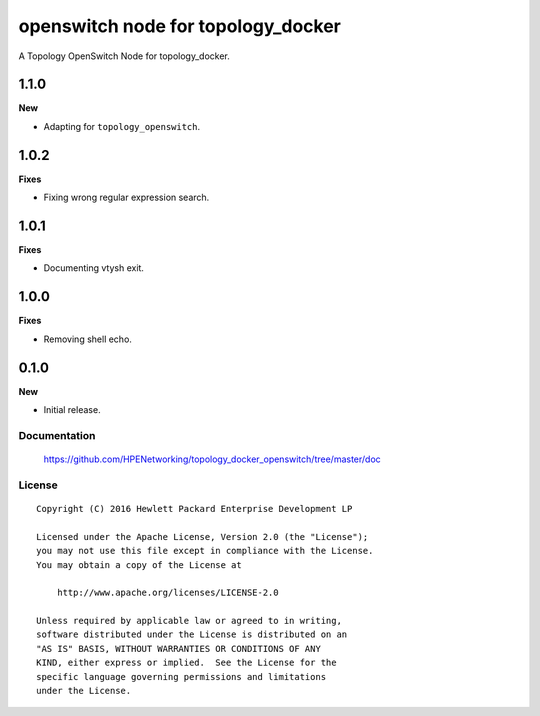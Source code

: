===================================
openswitch node for topology_docker
===================================

A Topology OpenSwitch Node for topology_docker.

1.1.0
-----

**New**

- Adapting for ``topology_openswitch``.

1.0.2
-----

**Fixes**

- Fixing wrong regular expression search.

1.0.1
-----

**Fixes**

- Documenting vtysh exit.

1.0.0
-----

**Fixes**

- Removing shell echo.

0.1.0
-----

**New**

- Initial release.

Documentation
=============

    https://github.com/HPENetworking/topology_docker_openswitch/tree/master/doc


License
=======

::

   Copyright (C) 2016 Hewlett Packard Enterprise Development LP

   Licensed under the Apache License, Version 2.0 (the "License");
   you may not use this file except in compliance with the License.
   You may obtain a copy of the License at

       http://www.apache.org/licenses/LICENSE-2.0

   Unless required by applicable law or agreed to in writing,
   software distributed under the License is distributed on an
   "AS IS" BASIS, WITHOUT WARRANTIES OR CONDITIONS OF ANY
   KIND, either express or implied.  See the License for the
   specific language governing permissions and limitations
   under the License.
